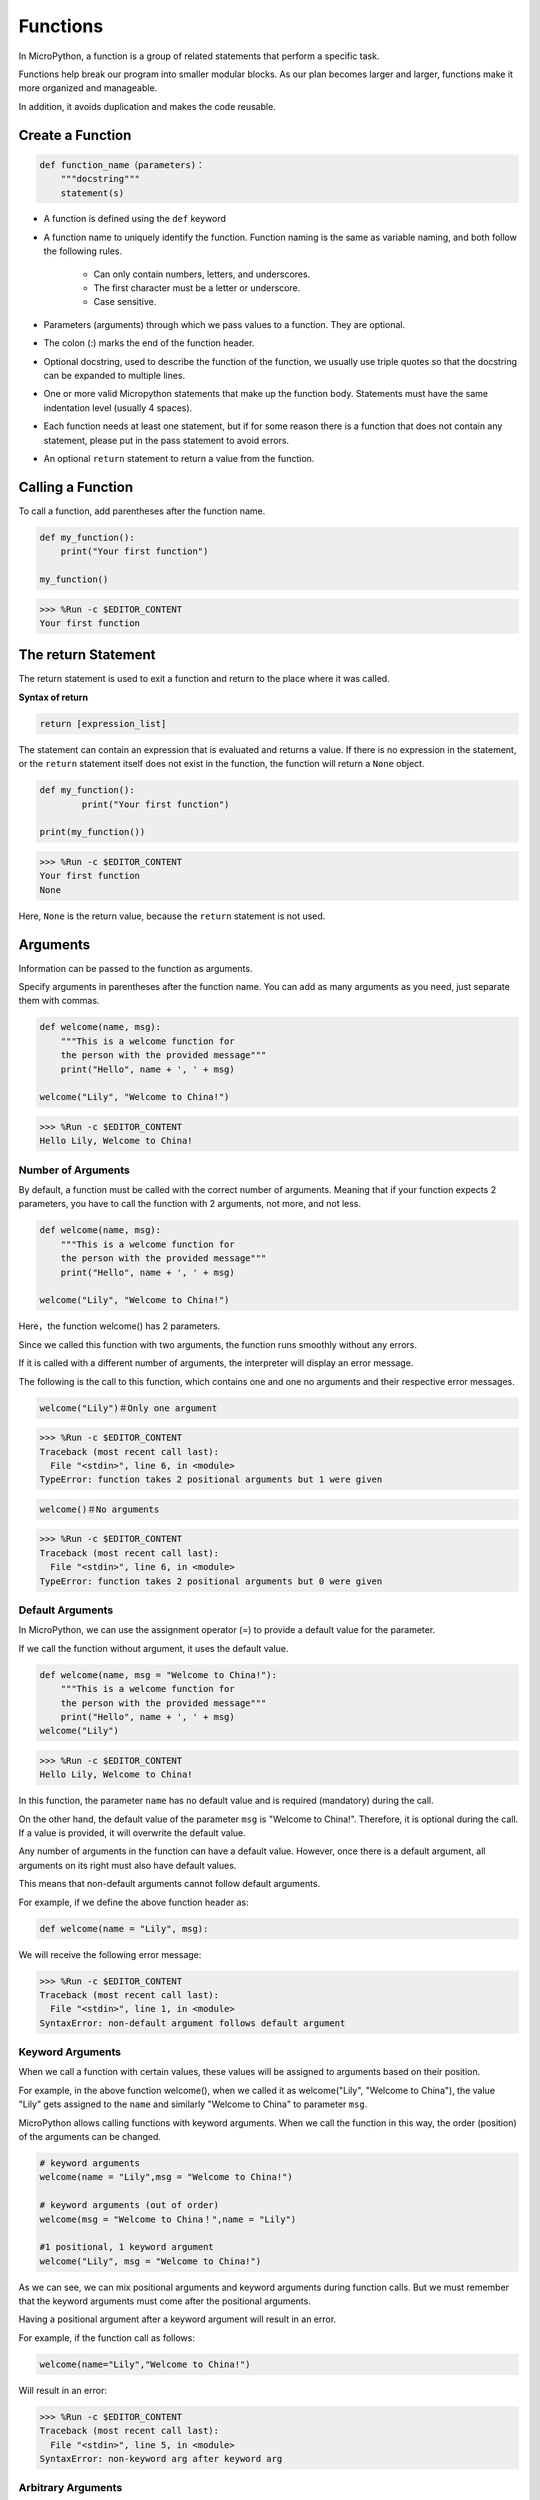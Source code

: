 Functions
==============

In MicroPython, a function is a group of related statements that perform a specific task.

Functions help break our program into smaller modular blocks. As our plan becomes larger and larger, functions make it more organized and manageable.

In addition, it avoids duplication and makes the code reusable.

Create a Function
------------------

.. code-block:: python

    def function_name（parameters)：
        """docstring"""
        statement(s)

* A function is defined using the ``def`` keyword

* A function name to uniquely identify the function. Function naming is the same as variable naming, and both follow the following rules.
    
   * Can only contain numbers, letters, and underscores.
   * The first character must be a letter or underscore.
   * Case sensitive.

* Parameters (arguments) through which we pass values to a function. They are optional.

* The colon (:) marks the end of the function header.

* Optional docstring, used to describe the function of the function, we usually use triple quotes so that the docstring can be expanded to multiple lines.

* One or more valid Micropython statements that make up the function body. Statements must have the same indentation level (usually 4 spaces).

* Each function needs at least one statement, but if for some reason there is a function that does not contain any statement, please put in the pass statement to avoid errors.

* An optional ``return`` statement to return a value from the function.


Calling a Function
-------------------

To call a function, add parentheses after the function name.



.. code-block:: python

    def my_function():
        print("Your first function")

    my_function()

>>> %Run -c $EDITOR_CONTENT
Your first function

The return Statement
-----------------------

The return statement is used to exit a function and return to the place where it was called.

**Syntax of return**

.. code-block:: python

    return [expression_list]

The statement can contain an expression that is evaluated and returns a value. If there is no expression in the statement, or the ``return`` statement itself does not exist in the function, the function will return a ``None`` object.



.. code-block:: python

    def my_function():
            print("Your first function")

    print(my_function())

>>> %Run -c $EDITOR_CONTENT
Your first function
None

Here, ``None`` is the return value, because the ``return`` statement is not used.

Arguments
-------------

Information can be passed to the function as arguments.

Specify arguments in parentheses after the function name. You can add as many arguments as you need, just separate them with commas.



.. code-block:: python

    def welcome(name, msg):
        """This is a welcome function for
        the person with the provided message"""
        print("Hello", name + ', ' + msg)

    welcome("Lily", "Welcome to China!")

>>> %Run -c $EDITOR_CONTENT
Hello Lily, Welcome to China!


Number of Arguments
*************************

By default, a function must be called with the correct number of arguments. Meaning that if your function expects 2 parameters, you have to call the function with 2 arguments, not more, and not less.



.. code-block:: python

    def welcome(name, msg):
        """This is a welcome function for
        the person with the provided message"""
        print("Hello", name + ', ' + msg)

    welcome("Lily", "Welcome to China!")

Here，the function welcome() has 2 parameters.

Since we called this function with two arguments, the function runs smoothly without any errors.

If it is called with a different number of arguments, the interpreter will display an error message.

The following is the call to this function, which contains one and one no arguments and their respective error messages.

.. code-block:: python

    welcome("Lily")＃Only one argument

>>> %Run -c $EDITOR_CONTENT
Traceback (most recent call last):
  File "<stdin>", line 6, in <module>
TypeError: function takes 2 positional arguments but 1 were given

.. code-block:: python

    welcome()＃No arguments

>>> %Run -c $EDITOR_CONTENT
Traceback (most recent call last):
  File "<stdin>", line 6, in <module>
TypeError: function takes 2 positional arguments but 0 were given


Default Arguments
*************************

In MicroPython, we can use the assignment operator (=) to provide a default value for the parameter.

If we call the function without argument, it uses the default value.



.. code-block:: python

    def welcome(name, msg = "Welcome to China!"):
        """This is a welcome function for
        the person with the provided message"""
        print("Hello", name + ', ' + msg)
    welcome("Lily")

>>> %Run -c $EDITOR_CONTENT
Hello Lily, Welcome to China!

In this function, the parameter ``name`` has no default value and is required (mandatory) during the call.

On the other hand, the default value of the parameter ``msg`` is "Welcome to China!". Therefore, it is optional during the call. If a value is provided, it will overwrite the default value.

Any number of arguments in the function can have a default value. However, once there is a default argument, all arguments on its right must also have default values.

This means that non-default arguments cannot follow default arguments. 

For example, if we define the above function header as:

.. code-block:: python

    def welcome(name = "Lily", msg):

We will receive the following error message:

>>> %Run -c $EDITOR_CONTENT
Traceback (most recent call last):
  File "<stdin>", line 1, in <module>
SyntaxError: non-default argument follows default argument


Keyword Arguments
**************************

When we call a function with certain values, these values ​​will be assigned to arguments based on their position.

For example, in the above function welcome(), when we called it as welcome("Lily", "Welcome to China"), the value "Lily" gets assigned to the ``name`` and similarly "Welcome to China" to parameter ``msg``.

MicroPython allows calling functions with keyword arguments. When we call the function in this way, the order (position) of the arguments can be changed. 

.. code-block:: python

    # keyword arguments
    welcome(name = "Lily",msg = "Welcome to China!")

    # keyword arguments (out of order)
    welcome(msg = "Welcome to China！",name = "Lily") 

    #1 positional, 1 keyword argument
    welcome("Lily", msg = "Welcome to China!")

As we can see, we can mix positional arguments and keyword arguments during function calls. But we must remember that the keyword arguments must come after the positional arguments.

Having a positional argument after a keyword argument will result in an error. 

For example, if the function call as follows:

.. code-block:: python

    welcome(name="Lily","Welcome to China!")

Will result in an error:

>>> %Run -c $EDITOR_CONTENT
Traceback (most recent call last):
  File "<stdin>", line 5, in <module>
SyntaxError: non-keyword arg after keyword arg


Arbitrary Arguments
********************

Sometimes, if you do not know the number of arguments that will be passed to the function in advance. 

In the function definition, we can add an asterisk (*) before the parameter name.



.. code-block:: python

    def welcome(*names):
        """This function welcomes all the person
        in the name tuple"""
        #names is a tuple with arguments
        for name in names:
            print("Welcome to China!", name)
            
    welcome("Lily","John","Wendy")

>>> %Run -c $EDITOR_CONTENT
Welcome to China! Lily
Welcome to China! John
Welcome to China! Wendy

Here, we have called the function with multiple arguments. These arguments are packed into a tuple before being passed into the function. 

Inside the function, we use a for loop to retrieve all the arguments.

Recursion
----------------
In Python, we know that a function can call other functions. It is even possible for the function to call itself. These types of construct are termed as recursive functions.

This has the benefit of meaning that you can loop through data to reach a result.

The developer should be very careful with recursion as it can be quite easy to slip into writing a function which never terminates, or one that uses excess amounts of memory or processor power. However, when written correctly recursion can be a very efficient and mathematically-elegant approach to programming.



.. code-block:: python

    def rec_func(i):
        if(i > 0):
            result = i + rec_func(i - 1)
            print(result)
        else:
            result = 0
        return result

    rec_func(6)

>>> %Run -c $EDITOR_CONTENT
1
3
6
10
15
21

In this example, rec_func() is a function that we have defined to call itself ("recursion"). We use the ``i`` variable as the data, and it will decrement (-1) every time we recurse. When the condition is not greater than 0 (that is, 0), the recursion ends.

For new developers, it may take some time to determine how it works, and the best way to test it is to test and modify it.

**Advantages of Recursion**

* Recursive functions make the code look clean and elegant.
* A complex task can be broken down into simpler sub-problems using recursion.
* Sequence generation is easier with recursion than using some nested iteration.

**Disadvantages of Recursion**

* Sometimes the logic behind recursion is hard to follow through.
* Recursive calls are expensive (inefficient) as they take up a lot of memory and time.
* Recursive functions are hard to debug.
